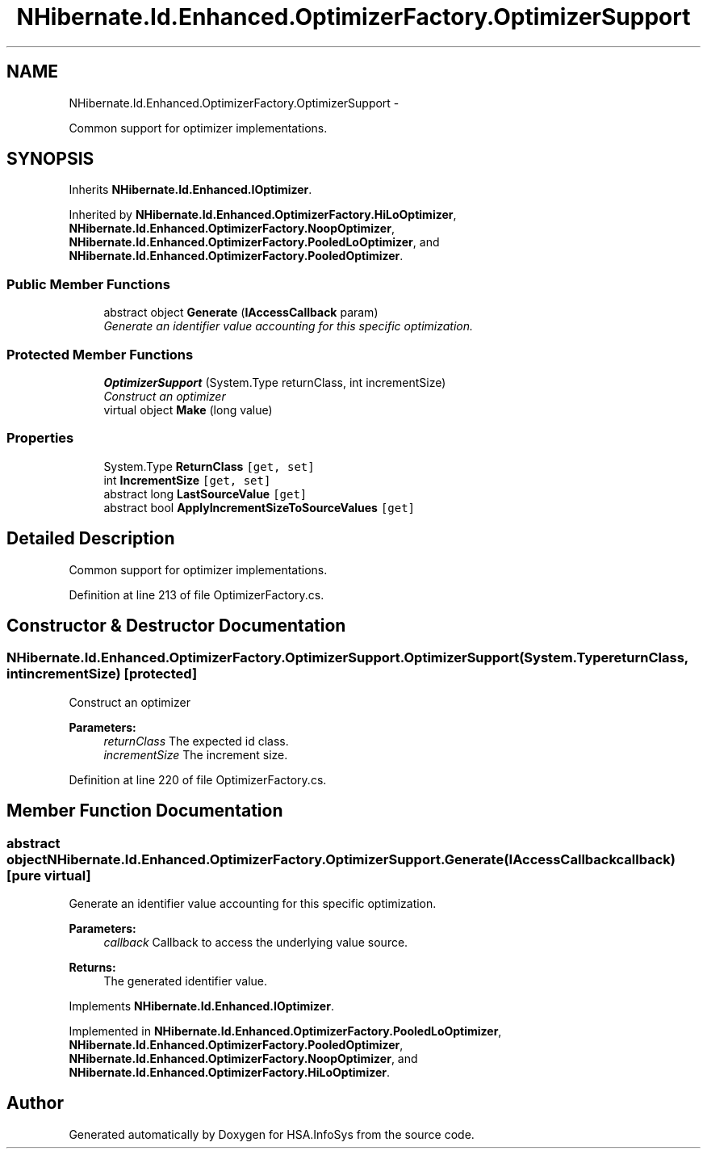 .TH "NHibernate.Id.Enhanced.OptimizerFactory.OptimizerSupport" 3 "Fri Jul 5 2013" "Version 1.0" "HSA.InfoSys" \" -*- nroff -*-
.ad l
.nh
.SH NAME
NHibernate.Id.Enhanced.OptimizerFactory.OptimizerSupport \- 
.PP
Common support for optimizer implementations\&.  

.SH SYNOPSIS
.br
.PP
.PP
Inherits \fBNHibernate\&.Id\&.Enhanced\&.IOptimizer\fP\&.
.PP
Inherited by \fBNHibernate\&.Id\&.Enhanced\&.OptimizerFactory\&.HiLoOptimizer\fP, \fBNHibernate\&.Id\&.Enhanced\&.OptimizerFactory\&.NoopOptimizer\fP, \fBNHibernate\&.Id\&.Enhanced\&.OptimizerFactory\&.PooledLoOptimizer\fP, and \fBNHibernate\&.Id\&.Enhanced\&.OptimizerFactory\&.PooledOptimizer\fP\&.
.SS "Public Member Functions"

.in +1c
.ti -1c
.RI "abstract object \fBGenerate\fP (\fBIAccessCallback\fP param)"
.br
.RI "\fIGenerate an identifier value accounting for this specific optimization\&. \fP"
.in -1c
.SS "Protected Member Functions"

.in +1c
.ti -1c
.RI "\fBOptimizerSupport\fP (System\&.Type returnClass, int incrementSize)"
.br
.RI "\fIConstruct an optimizer \fP"
.ti -1c
.RI "virtual object \fBMake\fP (long value)"
.br
.in -1c
.SS "Properties"

.in +1c
.ti -1c
.RI "System\&.Type \fBReturnClass\fP\fC [get, set]\fP"
.br
.ti -1c
.RI "int \fBIncrementSize\fP\fC [get, set]\fP"
.br
.ti -1c
.RI "abstract long \fBLastSourceValue\fP\fC [get]\fP"
.br
.ti -1c
.RI "abstract bool \fBApplyIncrementSizeToSourceValues\fP\fC [get]\fP"
.br
.in -1c
.SH "Detailed Description"
.PP 
Common support for optimizer implementations\&. 


.PP
Definition at line 213 of file OptimizerFactory\&.cs\&.
.SH "Constructor & Destructor Documentation"
.PP 
.SS "NHibernate\&.Id\&.Enhanced\&.OptimizerFactory\&.OptimizerSupport\&.OptimizerSupport (System\&.TypereturnClass, intincrementSize)\fC [protected]\fP"

.PP
Construct an optimizer 
.PP
\fBParameters:\fP
.RS 4
\fIreturnClass\fP The expected id class\&.
.br
\fIincrementSize\fP The increment size\&.
.RE
.PP

.PP
Definition at line 220 of file OptimizerFactory\&.cs\&.
.SH "Member Function Documentation"
.PP 
.SS "abstract object NHibernate\&.Id\&.Enhanced\&.OptimizerFactory\&.OptimizerSupport\&.Generate (\fBIAccessCallback\fPcallback)\fC [pure virtual]\fP"

.PP
Generate an identifier value accounting for this specific optimization\&. 
.PP
\fBParameters:\fP
.RS 4
\fIcallback\fP Callback to access the underlying value source\&. 
.RE
.PP
\fBReturns:\fP
.RS 4
The generated identifier value\&.
.RE
.PP

.PP
Implements \fBNHibernate\&.Id\&.Enhanced\&.IOptimizer\fP\&.
.PP
Implemented in \fBNHibernate\&.Id\&.Enhanced\&.OptimizerFactory\&.PooledLoOptimizer\fP, \fBNHibernate\&.Id\&.Enhanced\&.OptimizerFactory\&.PooledOptimizer\fP, \fBNHibernate\&.Id\&.Enhanced\&.OptimizerFactory\&.NoopOptimizer\fP, and \fBNHibernate\&.Id\&.Enhanced\&.OptimizerFactory\&.HiLoOptimizer\fP\&.

.SH "Author"
.PP 
Generated automatically by Doxygen for HSA\&.InfoSys from the source code\&.
